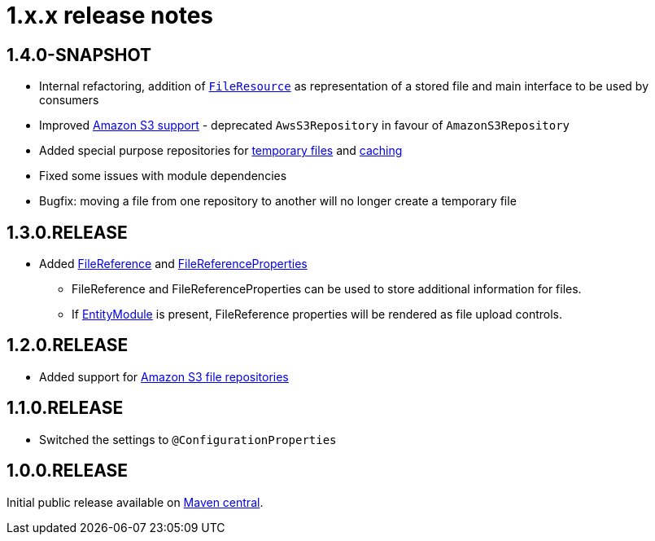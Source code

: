 = 1.x.x release notes

[#1-4-0]
== 1.4.0-SNAPSHOT

* Internal refactoring, addition of `xref:core-concepts/file-resource.adoc[FileResource]` as representation of a stored file and main interface to be used by consumers
* Improved xref:file-repositories/s3.adoc[Amazon S3 support] - deprecated `AwsS3Repository` in favour of `AmazonS3Repository`
* Added special purpose repositories for xref:file-repositories/expiring.adoc[temporary files] and xref:file-repositories/caching.adoc[caching]
* Fixed some issues with module dependencies
* Bugfix: moving a file from one repository to another will no longer create a temporary file

[#1-3-0]
== 1.3.0.RELEASE

* Added xref:file-reference/file-reference.adoc[FileReference] and xref:file-reference/file-reference.adoc#file-reference-properties[FileReferenceProperties]
** FileReference and FileReferenceProperties can be used to store additional information for files.
** If xref:entity-module::index.adoc[EntityModule] is present, FileReference properties will be rendered as file upload controls.

[#1-2-0]
== 1.2.0.RELEASE

* Added support for xref:file-repositories/s3.adoc[Amazon S3 file repositories]

== 1.1.0.RELEASE

* Switched the settings to `@ConfigurationProperties`

== 1.0.0.RELEASE
Initial public release available on http://search.maven.org/[Maven central].